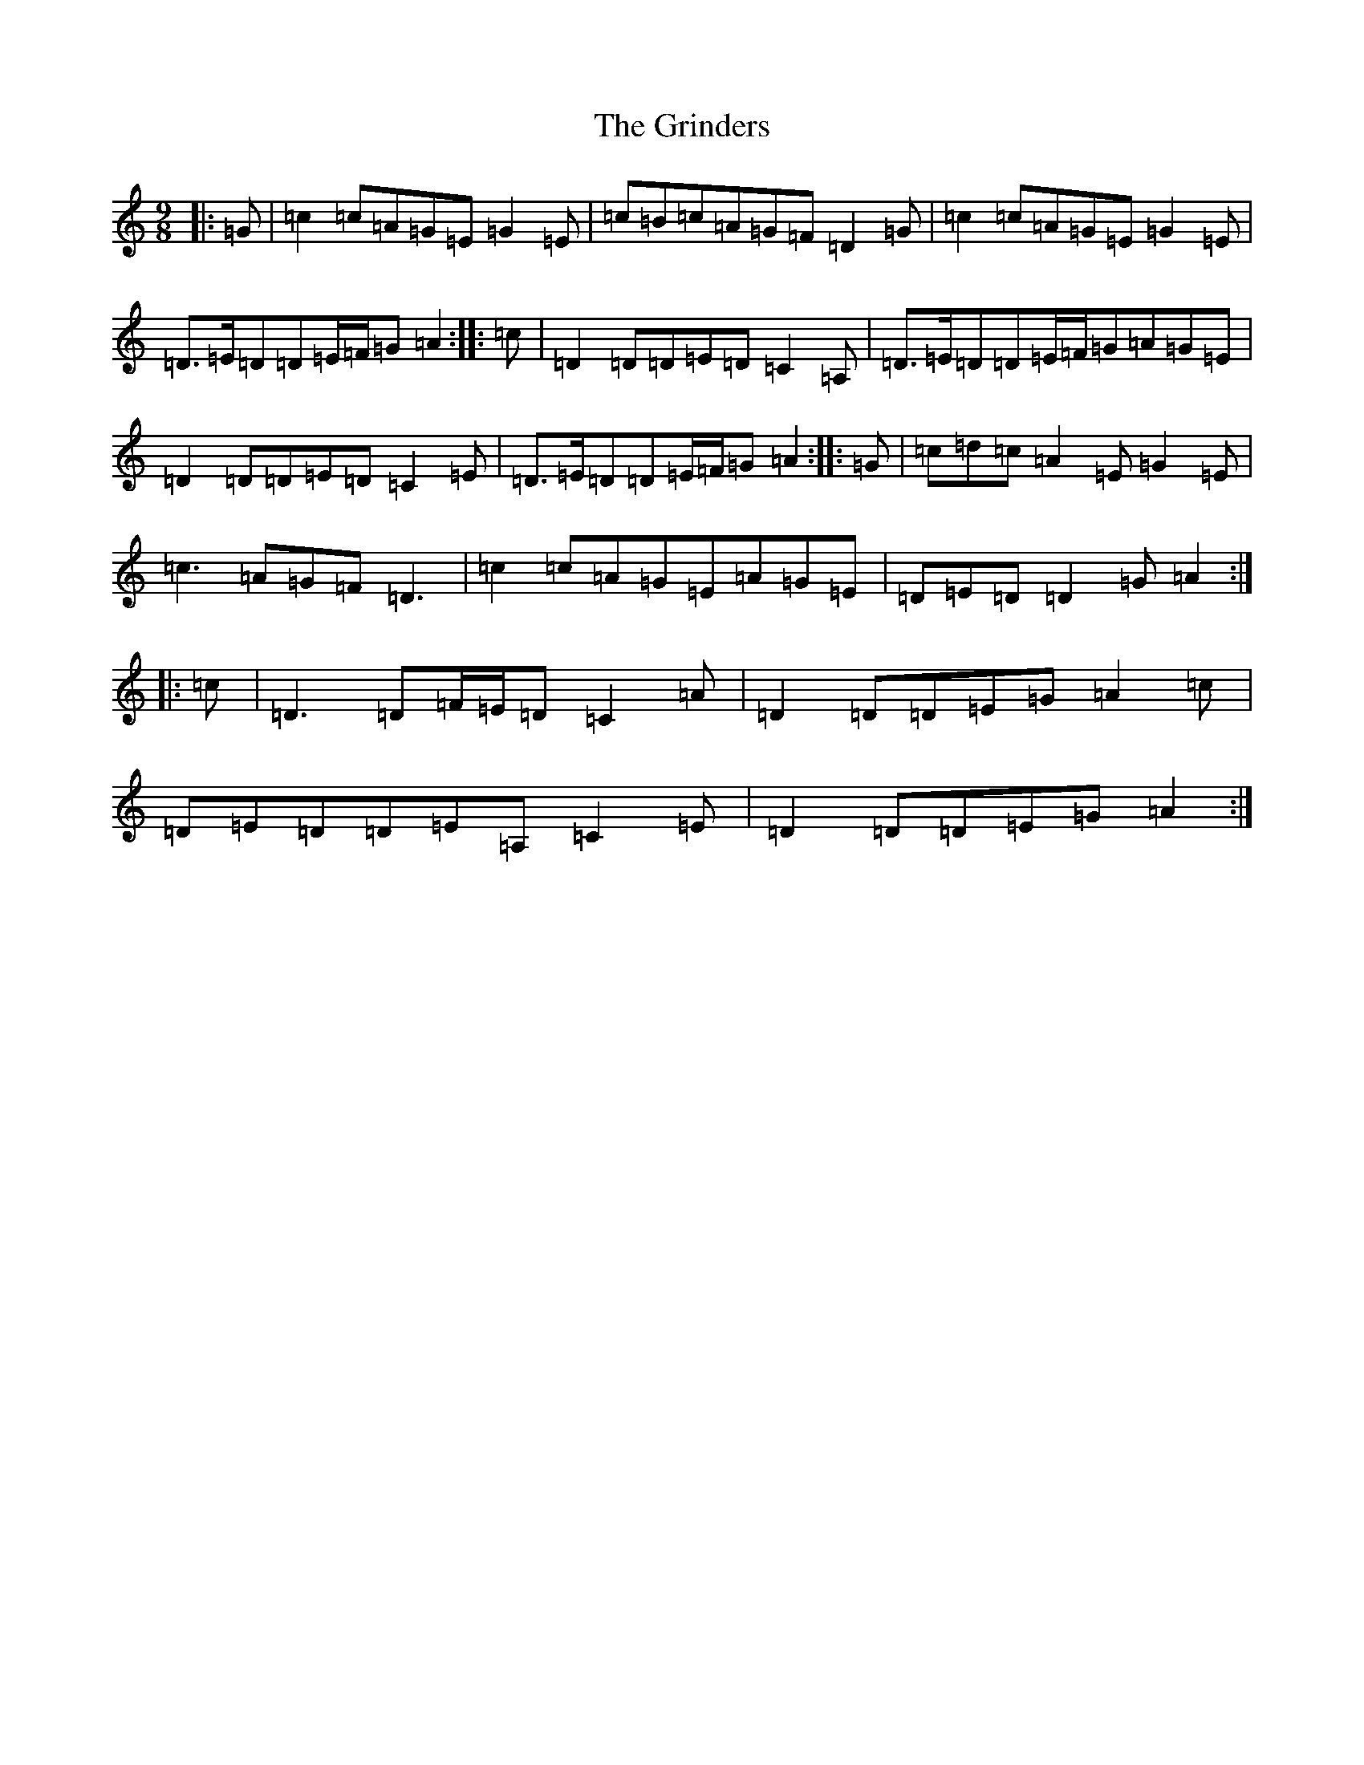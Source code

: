 X: 8487
T: Grinders, The
S: https://thesession.org/tunes/6360#setting18111
R: slip jig
M:9/8
L:1/8
K: C Major
|:=G|=c2=c=A=G=E=G2=E|=c=B=c=A=G=F=D2=G|=c2=c=A=G=E=G2=E|=D>=E=D=D=E/2=F/2=G=A2:||:=c|=D2=D=D=E=D=C2=A,|=D>=E=D=D=E/2=F/2=G=A=G=E|=D2=D=D=E=D=C2=E|=D>=E=D=D=E/2=F/2=G=A2:||:=G|=c=d=c=A2=E=G2=E|=c3=A=G=F=D3|=c2=c=A=G=E=A=G=E|=D=E=D=D2=G=A2:||:=c|=D3=D=F/2=E/2=D=C2=A|=D2=D=D=E=G=A2=c|=D=E=D=D=E=A,=C2=E|=D2=D=D=E=G=A2:|